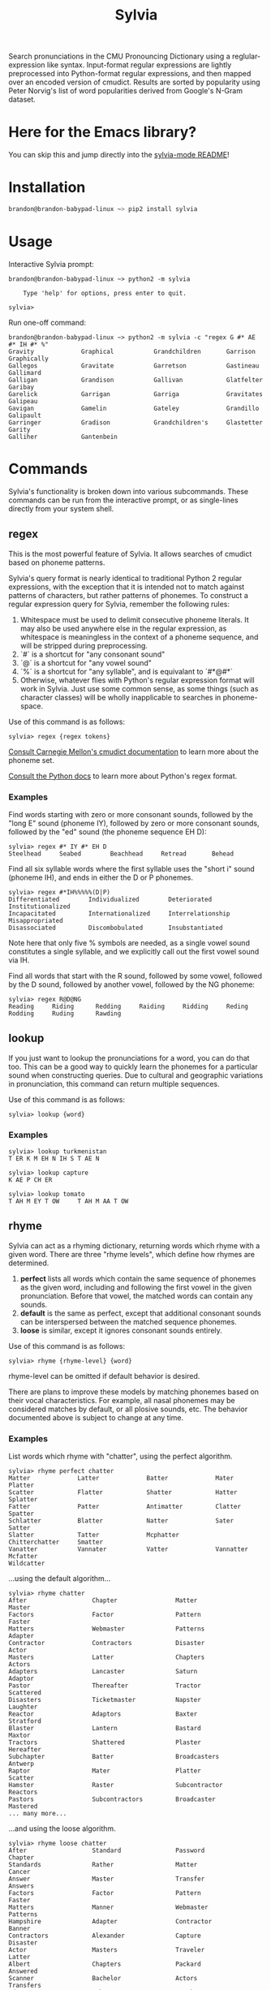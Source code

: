 #+TITLE: Sylvia

Search pronunciations in the CMU Pronouncing Dictionary using a reglular-expression like syntax. Input-format regular expressions are lightly preprocessed into Python-format regular expressions, and then mapped over an encoded version of cmudict. Results are sorted by popularity using Peter Norvig's list of word popularities derived from Google's N-Gram dataset.

* Here for the Emacs library?
You can skip this and jump directly into the [[./sylvia-emacs/README.org][sylvia-mode README]]!

* Installation

#+BEGIN_SRC sh
brandon@brandon-babypad-linux ~> pip2 install sylvia
#+END_SRC

* Usage

Interactive Sylvia prompt:

#+BEGIN_SRC
brandon@brandon-babypad-linux ~> python2 -m sylvia

    Type 'help' for options, press enter to quit.

sylvia> 
#+END_SRC

Run one-off command:

#+BEGIN_SRC
brandon@brandon-babypad-linux ~> python2 -m sylvia -c "regex G #* AE #* IH #* %"
Gravity             Graphical           Grandchildren       Garrison            Graphically         
Gallegos            Gravitate           Garretson           Gastineau           Gallimard           
Galligan            Grandison           Gallivan            Glatfelter          Garibay             
Garelick            Garrigan            Garriga             Gravitates          Galipeau            
Gavigan             Gamelin             Gateley             Grandillo           Galipault           
Garringer           Gradison            Grandchildren's     Glastetter          Garity              
Galliher            Gantenbein
#+END_SRC

* Commands

Sylvia's functionality is broken down into various subcommands. These commands can be run from the interactive prompt, or as single-lines directly from your system shell.

** regex

This is the most powerful feature of Sylvia. It allows searches of cmudict based on phoneme patterns.

Sylvia's query format is nearly identical to traditional Python 2 regular expressions, with the exception that it is intended not to match against patterns of characters, but rather patterns of phonemes. To construct a regular expression query for Sylvia, remember the following rules:

1. Whitespace must be used to delimit consecutive phoneme literals. It may also be used anywhere else in the regular expression, as whitespace is meaningless in the context of a phoneme sequence, and will be stripped during preprocessing.
1. `#` is a shortcut for "any consonant sound"
1. `@` is a shortcut for "any vowel sound"
1. `%` is a shortcut for "any syllable", and is equivalant to `#*@#*`
1. Otherwise, whatever flies with Python's regular expression format will work in Sylvia. Just use some common sense, as some things (such as character classes) will be wholly inapplicable to searches in phoneme-space.

Use of this command is as follows:

#+BEGIN_SRC
sylvia> regex {regex tokens}
#+END_SRC

[[http://www.speech.cs.cmu.edu/cgi-bin/cmudict][Consult Carnegie Mellon's cmudict documentation]] to learn more about the phoneme set.

[[https://docs.python.org/2/library/re.html][Consult the Python docs]] to learn more about Python's regex format.

*** Examples

Find words starting with zero or more consonant sounds, followed by the "long E" sound (phoneme IY), followed by zero or more consonant sounds, followed by the "ed" sound (the phoneme sequence EH D):

#+BEGIN_SRC
sylvia> regex #* IY #* EH D
Steelhead     Seabed        Beachhead     Retread       Behead 
#+END_SRC

Find all six syllable words where the first syllable uses the "short i" sound (phoneme IH), and ends in either the D or P phonemes.

#+BEGIN_SRC
sylvia> regex #*IH%%%%%(D|P)
Differentiated        Individualized        Deteriorated          Institutionalized     
Incapacitated         Internationalized     Interrelationship     Misappropriated       
Disassociated         Discombobulated       Insubstantiated       
#+END_SRC

Note here that only five % symbols are needed, as a single vowel sound constitutes a single syllable, and we explicitly call out the first vowel sound via IH.

Find all words that start with the R sound, followed by some vowel, followed by the D sound, followed by another vowel, followed by the NG phoneme:

#+BEGIN_SRC
sylvia> regex R@D@NG
Reading     Riding      Redding     Raiding     Ridding     Reding      Rodding     Ruding      Rawding
#+END_SRC

** lookup

If you just want to lookup the pronunciations for a word, you can do that too. This can be a good way to quickly learn the phonemes for a particular sound when constructing queries. Due to cultural and geographic variations in pronunciation, this command can return multiple sequences.

Use of this command is as follows:

#+BEGIN_SRC
sylvia> lookup {word}
#+END_SRC

*** Examples

#+BEGIN_SRC
sylvia> lookup turkmenistan
T ER K M EH N IH S T AE N     
#+END_SRC

#+BEGIN_SRC
sylvia> lookup capture
K AE P CH ER     
#+END_SRC

#+BEGIN_SRC
sylvia> lookup tomato
T AH M EY T OW     T AH M AA T OW     
#+END_SRC

** rhyme

Sylvia can act as a rhyming dictionary, returning words which rhyme with a given word. There are three "rhyme levels", which define how rhymes are determined.

1. *perfect* lists all words which contain the same sequence of phonemes as the given word, including and following the first vowel in the given pronunciation. Before that vowel, the matched words can contain any sounds.
2. *default* is the same as perfect, except that additional consonant sounds can be interspersed between the matched sequence phonemes.
3. *loose* is similar, except it ignores consonant sounds entirely.

Use of this command is as follows:

#+BEGIN_SRC
sylvia> rhyme {rhyme-level} {word}
#+END_SRC

rhyme-level can be omitted if default behavior is desired.

There are plans to improve these models by matching phonemes based on their vocal characteristics. For example, all nasal phonemes may be considered matches by default, or all plosive sounds, etc. The behavior documented above is subject to change at any time.

*** Examples

List words which rhyme with "chatter", using the perfect algorithm.

#+BEGIN_SRC
sylvia> rhyme perfect chatter
Matter             Latter             Batter             Mater              Platter            
Scatter            Flatter            Shatter            Hatter             Splatter           
Fatter             Patter             Antimatter         Clatter            Spatter            
Schlatter          Blatter            Natter             Sater              Satter             
Slatter            Tatter             Mcphatter          Chitterchatter     Smatter            
Vanatter           Vannater           Vatter             Vannatter          Mcfatter           
Wildcatter         
#+END_SRC

...using the default algorithm...

#+BEGIN_SRC
sylvia> rhyme chatter        
After                  Chapter                Matter                 Master                 
Factors                Factor                 Pattern                Faster                 
Matters                Webmaster              Patterns               Adapter                
Contractor             Contractors            Disaster               Actor                  
Masters                Latter                 Chapters               Actors                 
Adapters               Lancaster              Saturn                 Adaptor                
Pastor                 Thereafter             Tractor                Scattered              
Disasters              Ticketmaster           Napster                Laughter               
Reactor                Adaptors               Baxter                 Stratford              
Blaster                Lantern                Bastard                Maxtor                 
Tractors               Shattered              Plaster                Hereafter              
Subchapter             Batter                 Broadcasters           Antwerp                
Raptor                 Mater                  Platter                Scatter                
Hamster                Raster                 Subcontractor          Reactors               
Pastors                Subcontractors         Broadcaster            Mastered
... many more...
#+END_SRC

...and using the loose algorithm.

#+BEGIN_SRC
sylvia> rhyme loose chatter
After                  Standard               Password               Chapter                
Standards              Rather                 Matter                 Cancer                 
Answer                 Master                 Transfer               Answers                
Factors                Factor                 Pattern                Faster                 
Matters                Manner                 Webmaster              Patterns               
Hampshire              Adapter                Contractor             Banner                 
Contractors            Alexander              Capture                Disaster               
Actor                  Masters                Traveler               Latter                 
Albert                 Chapters               Packard                Answered               
Scanner                Bachelor               Actors                 Transfers              
Adverse                Amber                  Tracker                Transferred            
Planner                Hacker                 Commander              Adapters               
Scanners               Manufactured           Stanford               Manufacture            
Anchor                 Gathered               Travelers              Captured               
Grammar                Hazard                 Anger                  Gather                 
Lancaster              Hammer                 Manor                  Programmer             
Hazards                Bradford               Madagascar             Saturn                 
Banners                Passwords              Adaptor                Pastor                 
Hamburg                Ladder                 Flashers               Programmers            
Planners               Thereafter             Chancellor             Frankfurt              
Tractor                Wagner                 Hackers                Scattered              
Ballard                Disasters              Handler                Chandler               
Sanders                Ticketmaster           Napster                Banker                 
Dancer                 Dancers                Jasper                 Laughter               
Backward               Panthers               Captures               Bladder                
Sampler                Panther                Reactor                Stafford               
Backwards              Adaptors               Manufactures           Glamour                
Baxter                 Stratford              Blackburn              Amherst                
Blaster                Tavern                 Lambert                Fracture 
...many, many more...
#+END_SRC

** infer

Sylvia can infer the pronunciation of unknown words using it's own rule-based text-to-phoneme engine. Don't expect great performance though -- written English is only ostensibly phonetic, and rules-based approaches are not fantastic. Any deep-learning based solution to this problem is likely to beat the snot out of Sylvia's engine.

Use of this command is as follows:

#+BEGIN_SRC
sylvia> infer {word}
#+END_SRC

*** Examples

Infer a pronunciation for the word "rooster", then compare to the value from lookup.

#+BEGIN_SRC
sylvia> infer rooster
R UW S T ER     

sylvia> lookup rooster
R UW S T ER 
#+END_SRC

Infer pronunciations for some made-up words.

#+BEGIN_SRC
sylvia> infer rafloy
R AE F L OY     

sylvia> infer rabbilt
R AE B IH L T     

sylvia> infer fliberdoodle
F L IH B ER D UW D AH L   
#+END_SRC

** lregex

Sylvia can lookup words based on normal regular expressions. This command doesn't touch on anything phonetic, but may be useful in the same use-cases as Sylvia itself.

Use of this command is as follows:

#+BEGIN_SRC
sylvia> lregex {regex tokens}
#+END_SRC

*** Examples

Find all words /which are spelled/ with a C at the start, a P at the end, and which contain either a T or a D.

#+BEGIN_SRC
sylvia> lregex c.*(t|d).*p
Citizenship         Craftsmanship       Countertop          Courtship           Catnip              
Citicorp            Conservatorship     Catsup              Crudup              Catchup             
Colstrip            Catnap              Cutlip              Coltharp            
#+END_SRC

** popularity

You can ask Sylvia for the popularity of a word. This value depends on the data-source used when compiling the dictionary, but by default, it is the value in Peter Norvig's word popularity list. Larger values indicate higher popularity (think occurrences, not rank).

Use of this command is as follows:

#+BEGIN_SRC
sylvia> popularity {word}
#+END_SRC

*** Examples

Find the popularity of a popular, typical, and rare word.

#+BEGIN_SRC
sylvia> popularity I
3086225277

sylvia> popularity green
108287905

sylvia> popularity teutonic
301907
#+END_SRC

* Other Information

If curious, [[http://norvig.com/ngrams/][read up on Peter Norvig's word popularity data]], the data source used for Sylvia's default word popularities.

